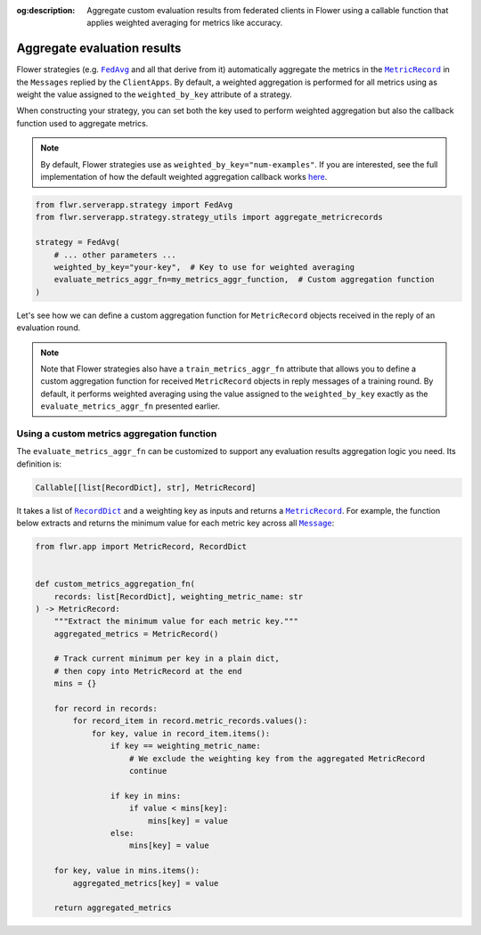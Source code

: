 :og:description: Aggregate custom evaluation results from federated clients in Flower using a callable function that applies weighted averaging for metrics like accuracy.
.. meta::
    :description: Aggregate custom evaluation results from federated clients in Flower using a callable function that applies weighted averaging for metrics like accuracy.

.. |fedavg_link| replace:: ``FedAvg``

.. _fedavg_link: ref-api/flwr.serverapp.strategy.FedAvg.html

.. |metricrecord_link| replace:: ``MetricRecord``

.. _metricrecord_link: ref-api/flwr.app.MetricRecord.html

.. |message_link| replace:: ``Message``

.. _message_link: ref-api/flwr.app.Message.html

.. |recorddict_link| replace:: ``RecordDict``

.. _recorddict_link: ref-api/flwr.app.RecordDict.html

Aggregate evaluation results
============================

Flower strategies (e.g. |fedavg_link|_ and all that derive from it) automatically
aggregate the metrics in the |metricrecord_link|_ in the ``Messages`` replied by the
``ClientApps``. By default, a weighted aggregation is performed for all metrics using as
weight the value assigned to the ``weighted_by_key`` attribute of a strategy.

When constructing your strategy, you can set both the key used to perform weighted
aggregation but also the callback function used to aggregate metrics.

.. note::

    By default, Flower strategies use as ``weighted_by_key="num-examples"``. If you are
    interested, see the full implementation of how the default weighted aggregation
    callback works `here
    <https://github.com/adap/flower/blob/b174b2e02bb34cae9ba9f2a124c610a844cee870/framework/py/flwr/serverapp/strategy/strategy_utils.py#L109>`_.

.. code-block:: python

    from flwr.serverapp.strategy import FedAvg
    from flwr.serverapp.strategy.strategy_utils import aggregate_metricrecords

    strategy = FedAvg(
        # ... other parameters ...
        weighted_by_key="your-key",  # Key to use for weighted averaging
        evaluate_metrics_aggr_fn=my_metrics_aggr_function,  # Custom aggregation function
    )

Let's see how we can define a custom aggregation function for ``MetricRecord`` objects
received in the reply of an evaluation round.

.. note::

    Note that Flower strategies also have a ``train_metrics_aggr_fn`` attribute that
    allows you to define a custom aggregation function for received ``MetricRecord``
    objects in reply messages of a training round. By default, it performs weighted
    averaging using the value assigned to the ``weighted_by_key`` exactly as the
    ``evaluate_metrics_aggr_fn`` presented earlier.

Using a custom metrics aggregation function
-------------------------------------------

The ``evaluate_metrics_aggr_fn`` can be customized to support any evaluation results
aggregation logic you need. Its definition is:

.. code-block:: python

    Callable[[list[RecordDict], str], MetricRecord]

It takes a list of |recorddict_link|_ and a weighting key as inputs and returns a
|metricrecord_link|_. For example, the function below extracts and returns the minimum
value for each metric key across all |message_link|_:

.. code-block:: python

    from flwr.app import MetricRecord, RecordDict


    def custom_metrics_aggregation_fn(
        records: list[RecordDict], weighting_metric_name: str
    ) -> MetricRecord:
        """Extract the minimum value for each metric key."""
        aggregated_metrics = MetricRecord()

        # Track current minimum per key in a plain dict,
        # then copy into MetricRecord at the end
        mins = {}

        for record in records:
            for record_item in record.metric_records.values():
                for key, value in record_item.items():
                    if key == weighting_metric_name:
                        # We exclude the weighting key from the aggregated MetricRecord
                        continue

                    if key in mins:
                        if value < mins[key]:
                            mins[key] = value
                    else:
                        mins[key] = value

        for key, value in mins.items():
            aggregated_metrics[key] = value

        return aggregated_metrics
